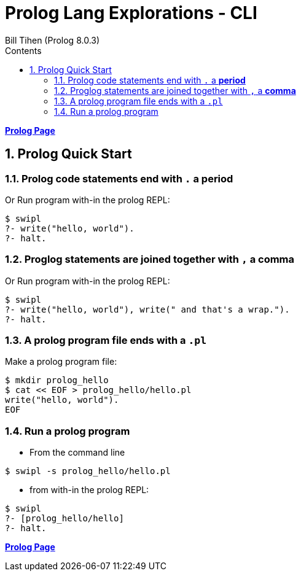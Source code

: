 = Prolog Lang Explorations - CLI
:source-highlighter: prettify
:source-language: prolog
Bill Tihen (Prolog 8.0.3)
:sectnums:
:toc:
:toclevels: 4
:toc-title: Contents

:description: Exploring Prolog CLI
:keywords: Prolog Language
:imagesdir: ./images

*link:index.html[Prolog Page]*

== Prolog Quick Start

=== Prolog code statements end with `.` a *period*

Or Run program with-in the prolog REPL:
```prolog
$ swipl
?- write("hello, world").
?- halt. 
```

=== Proglog statements are joined together with `,` a *comma*

Or Run program with-in the prolog REPL:
```prolog
$ swipl
?- write("hello, world"), write(" and that's a wrap.").
?- halt.
```

=== A prolog program file ends with a `.pl`

Make a prolog program file:
```bash
$ mkdir prolog_hello
$ cat << EOF > prolog_hello/hello.pl
write("hello, world").
EOF
```
=== Run a prolog program
* From the command line
```bash
$ swipl -s prolog_hello/hello.pl
```

* from with-in the prolog REPL:
```prolog
$ swipl
?- [prolog_hello/hello]
?- halt.
```

*link:index.html[Prolog Page]*
